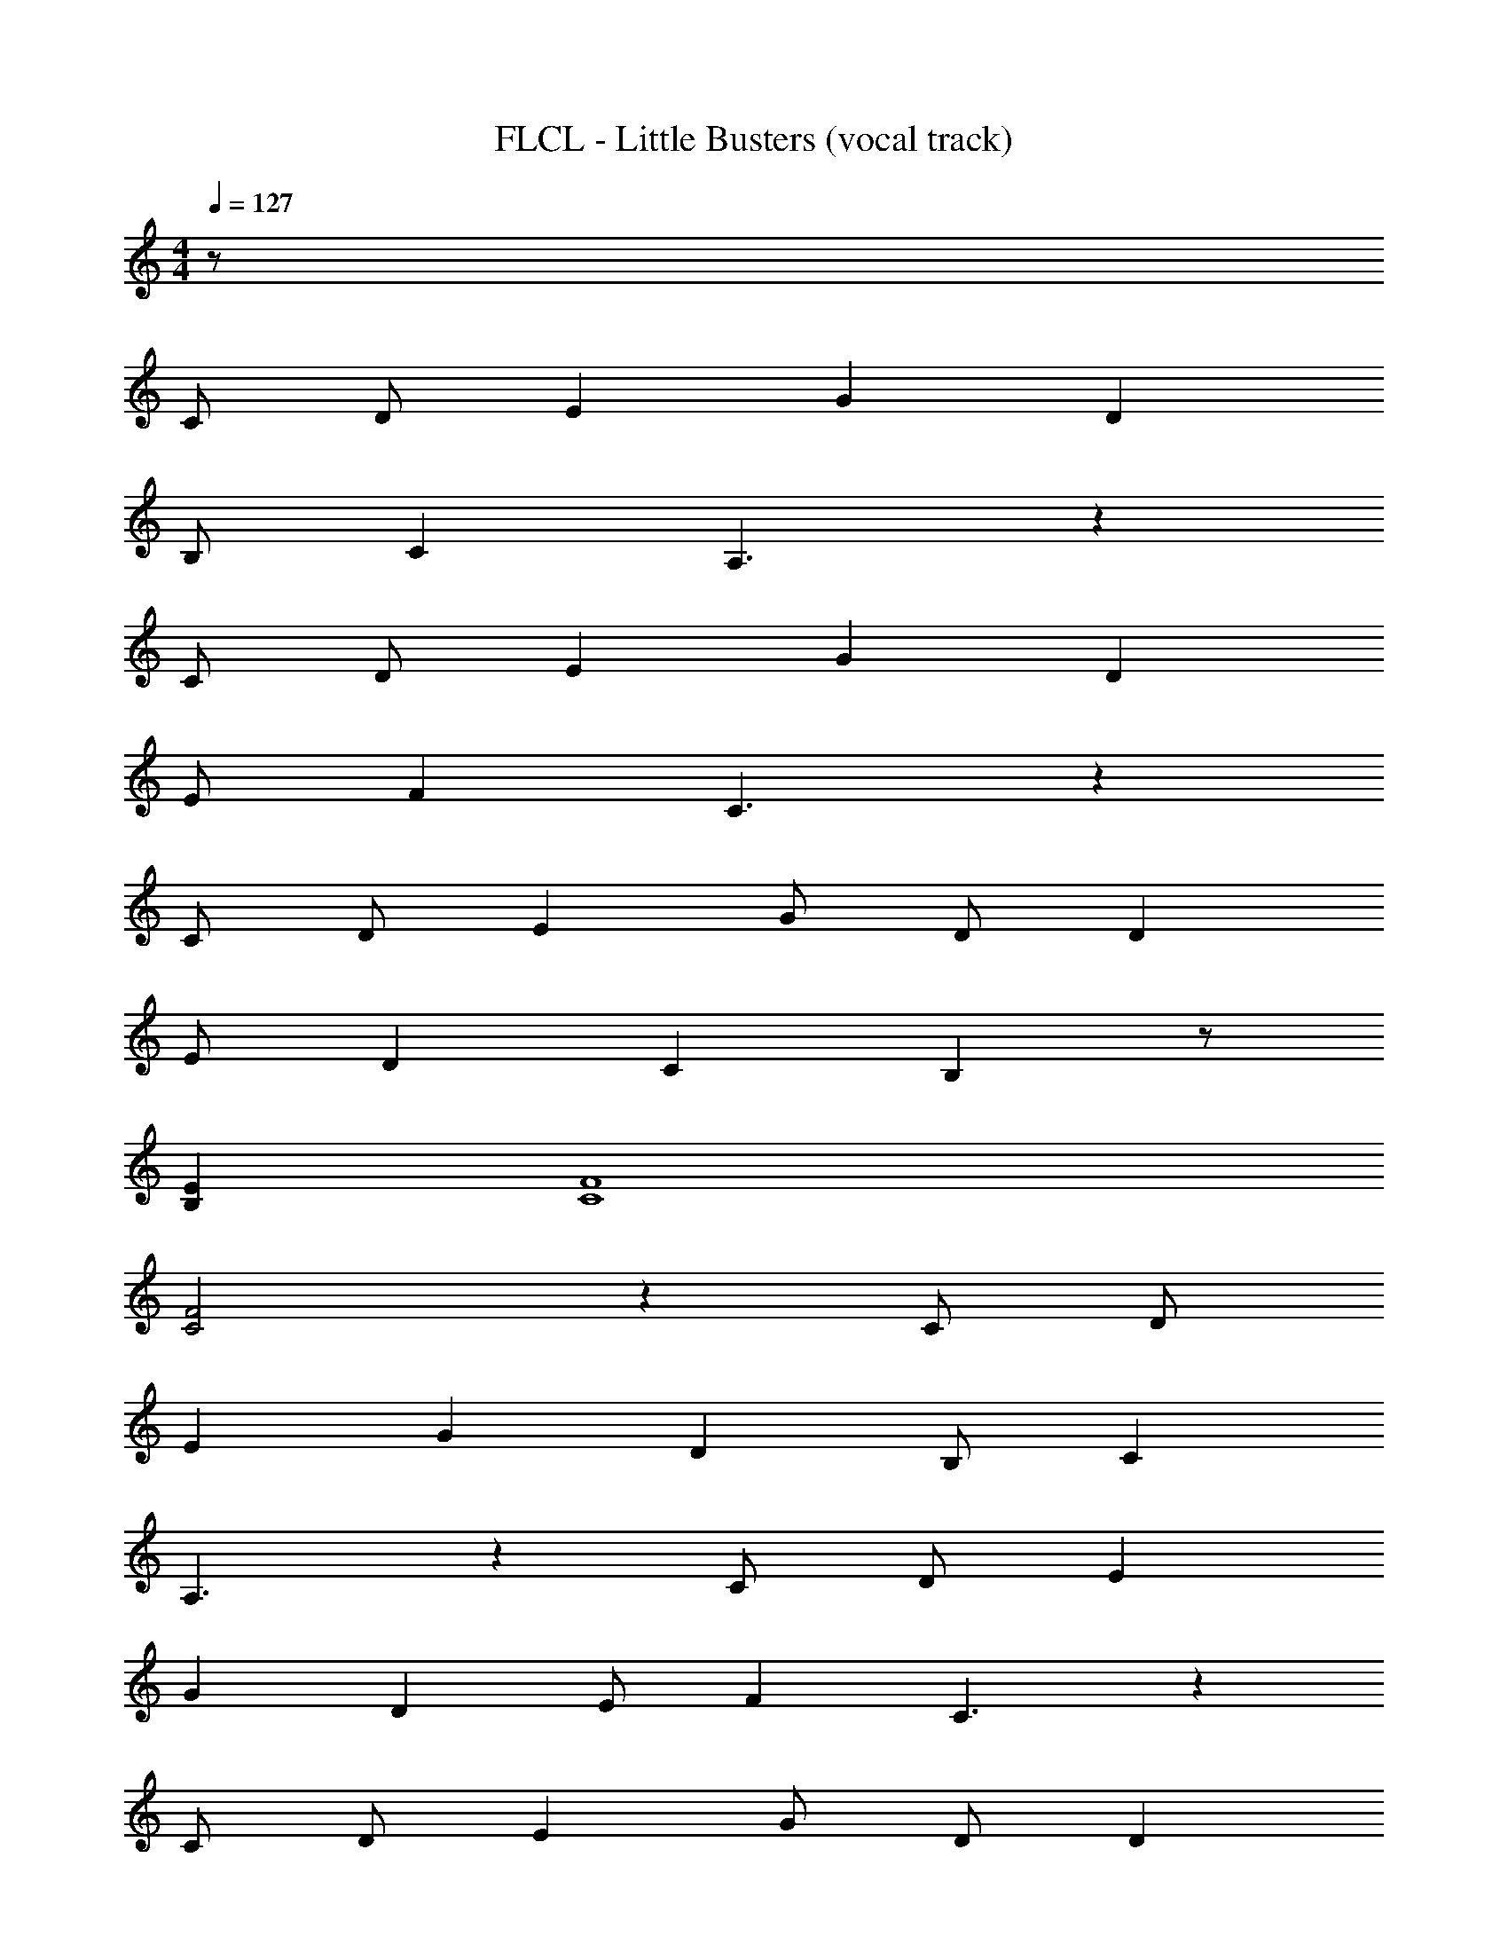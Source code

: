X: 1
T: FLCL - Little Busters (vocal track)
Z: ABC Generated by Starbound Composer
L: 1/8
M: 4/4
Q: 1/4=127
K: C
z62 
C D E2 G2 D2 
B, C2 A,3 z2 
C D E2 G2 D2 
E F2 C3 z2 
C D E2 G D D2 
E D2 C2 B,2 z 
[E2B,2] [F8C8] 
[F4C4] z2 C D 
E2 G2 D2 B, C2 
A,3 z2 C D E2 
G2 D2 E F2 C3 z2 
C D E2 G D D2 
E D2 C2 B, z2 
[E2B,2] [F8C11] 
F F2 [E4C4] z3 
G E G E G E G2 
G2 A E z E F2 
E2 D C z C2 D 
E6 z2 
G E G E G E G2 
G G A E z E F2 
E2 D C2 C3 z 
C C B, C B, C B,3 z9 
C C B,4 A, G,2 z8 
C D E2 G2 D2 
B, C2 A,3 z2 
C D E2 G2 D2 
E F2 C3 z2 
C D E2 G D D2 
E D2 C2 B,2 z 
[E2B,2] [F8C8] 
[FC] [F2C2] [E3C3] z80 
C D E2 G2 D2 
B, C2 A,3 z2 
C D E2 G2 D2 
E F2 C3 z2 
C D E2 G D D2 
E D2 C2 B,2 z 
[E2B,2] [F8C8] 
[F4C4] z2 C D 
E2 G2 D2 B, C2 
A,3 z2 C D E2 
G2 D2 E F2 C3 z2 
C D E2 G D D2 
E D2 C2 B, z2 
[E2B,2] [F8C11] 
F F2 [E4C4] z3 
G E G E G E G2 
G2 A E z E F2 
E2 D C z C2 D 
E6 z2 
G E G E G E G G 
G G A E z E F2 
E2 D C2 C3 z 
C C C C B, C B,3 z9 
C C B,4 A, G,2 z8 
C D E2 G2 D2 
B, C2 A,3 z2 
C D E2 G2 D2 
E F2 C3 z2 
C D E2 G D D2 
E D2 C2 B,2 z 
[E2B,2] [F11C11] z3 
C D E2 G2 D2 
B, C2 A,3 z2 
C D E2 G2 D2 
E F2 C3 z2 
C D E2 G2 D2 
B, C2 A,3 z2 
C D E2 G2 D2 
E F2 C3 z2 
C D E2 G2 D2 
B, C2 A,3 z2 
C D E2 G2 D2 
E F2 C3 z2 
C D E2 G2 D2 
E D2 C2 B, z2 
[E2B,2] [F8C8] 
[FC] [F2C2] [E3C3] 
